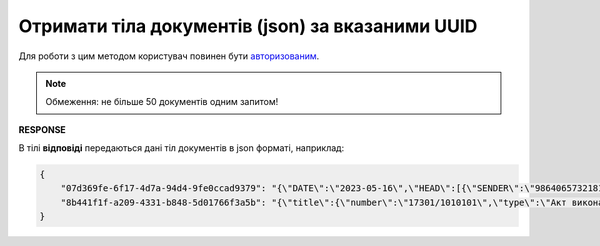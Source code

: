 #######################################################################################################
**Отримати тіла документів (json) за вказаними UUID**
#######################################################################################################

Для роботи з цим методом користувач повинен бути `авторизованим <https://wiki.edin.ua/uk/latest/integration_2_0/APIv2/Methods/Authorization.html>`__.

.. note::
   Обмеження: не більше 50 документів одним запитом!

.. csv-table:: 
  :file: GetDocumentsContent.csv
  :widths:  10, 41
  :stub-columns: 0

**RESPONSE**

В тілі **відповіді** передаються дані тіл документів в json форматі, наприклад:

.. code:: json

	{
	    "07d369fe-6f17-4d7a-94d4-9fe0ccad9379": "{\"DATE\":\"2023-05-16\",\"HEAD\":[{\"SENDER\":\"9864065732181\",\"POSITION\":[{\"POSITIONNUMBER\":1,\"PRODUCT\":\"1231231002\",\"QUANTITYOFCUINTU\":45,\"QUANTITY\":\"10\",\"PRODUCTIDBUYER\":\"11111\",\"DELIVERYPLACE\":\"9864065732211\"}],\"RECIPIENT\":\"9864065732211\",\"SUPPLIER\":\"9864065732181\",\"DELIVERYPLACE\":\"9864065732211\",\"BUYER\":\"9864065732211\"}],\"NUMBER\":\"1111\",\"ORDERNUMBER\":\"1111111\",\"ORDERDATE\":\"2023-05-01\",\"DELIVERYDATE\":\"2023-05-02\",\"AMOUNT\":\"100000\",\"CURRENCY\":\"UAH\",\"DELIVERYINFO\":\"доп\"}",
	    "8b441f1f-a209-4331-b848-5d01766f3a5b": "{\"title\":{\"number\":\"17301/1010101\",\"type\":\"Акт виконаних робіт\",\"code\":\"013\",\"date\":\"2023-05-18\",\"place_of\":\"м. Київ\",\"doc_basis\":[{\"number\":\"111\",\"type\":\"Договір\",\"code\":\"001\",\"date\":\"2023-05-01\"}]},\"parties\":{\"partners\":[{\"status\":\"Продавець\",\"type\":\"Юридична\",\"name\":\"Товариство з обмеженою відповідальністю \\\"Імпульс Схід\\\"\",\"code\":\"40824037\",\"inn\":\"408240313043\",\"gln\":\"9864065732181\"},{\"status\":\"Покупець\",\"type\":\"Юридична\",\"name\":\"ПрАТ \\\"Монделіс Україна\\\"\",\"code\":\"00382220\",\"inn\":\"003822218163\",\"gln\":\"9864065732211\"}]},\"table\":{\"position\":[{\"position_number\":\"1\",\"description\":\"Відшкодування витрат за гарантії\",\"qty_received\":1.0,\"unit\":\"послуга\",\"price_base\":21309.99,\"vat\":0.0,\"price\":21309.99,\"total\":{\"sum_without_vat\":21309.99,\"sum_vat\":0.0,\"sum\":21309.99},\"id\":\"1\"}]},\"total\":{\"sum_without_vat\":21309.99,\"vat\":0.0,\"sum\":21309.99}}"
	}
